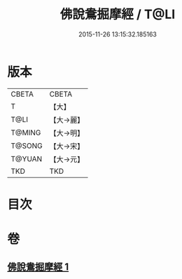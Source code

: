 #+TITLE: 佛說鴦掘摩經 / T@LI
#+DATE: 2015-11-26 13:15:32.185163
* 版本
 |     CBETA|CBETA   |
 |         T|【大】     |
 |      T@LI|【大→麗】   |
 |    T@MING|【大→明】   |
 |    T@SONG|【大→宋】   |
 |    T@YUAN|【大→元】   |
 |       TKD|TKD     |

* 目次
* 卷
** [[file:KR6a0118_001.txt][佛說鴦掘摩經 1]]
